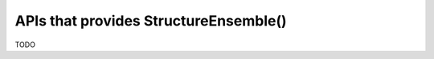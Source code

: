 ==============================================
 APIs that provides StructureEnsemble()
==============================================

TODO

